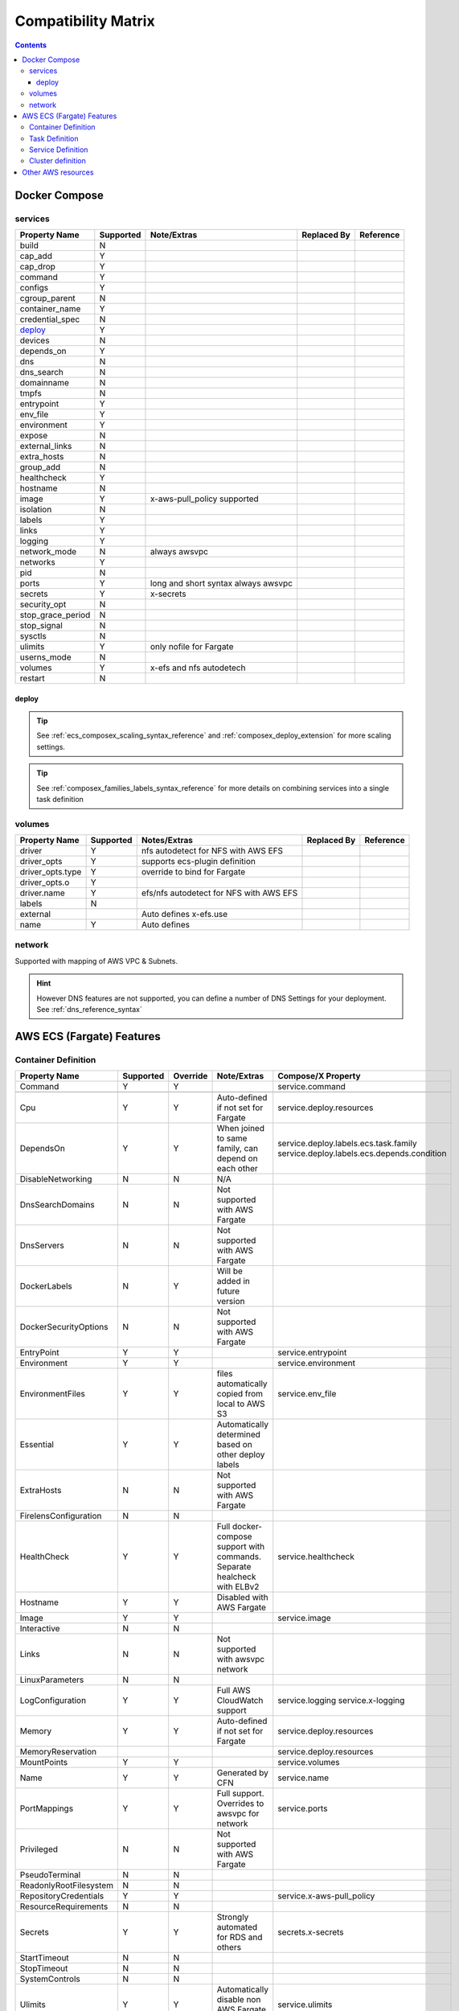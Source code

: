 ﻿.. _compatibility_matrix:

====================================
Compatibility Matrix
====================================

.. contents::

Docker Compose
===============

services
--------

+-------------------+-----------+-------------------+-------------+-----------+
| Property Name     | Supported | Note/Extras       | Replaced By | Reference |
+===================+===========+===================+=============+===========+
| build             | N         |                   |             |           |
+-------------------+-----------+-------------------+-------------+-----------+
| cap_add           | Y         |                   |             |           |
+-------------------+-----------+-------------------+-------------+-----------+
| cap_drop          | Y         |                   |             |           |
+-------------------+-----------+-------------------+-------------+-----------+
| command           | Y         |                   |             |           |
+-------------------+-----------+-------------------+-------------+-----------+
| configs           | Y         |                   |             |           |
+-------------------+-----------+-------------------+-------------+-----------+
| cgroup_parent     | N         |                   |             |           |
+-------------------+-----------+-------------------+-------------+-----------+
| container_name    | Y         |                   |             |           |
+-------------------+-----------+-------------------+-------------+-----------+
| credential_spec   | N         |                   |             |           |
+-------------------+-----------+-------------------+-------------+-----------+
| `deploy`_         | Y         |                   |             |           |
+-------------------+-----------+-------------------+-------------+-----------+
| devices           | N         |                   |             |           |
+-------------------+-----------+-------------------+-------------+-----------+
| depends_on        | Y         |                   |             |           |
+-------------------+-----------+-------------------+-------------+-----------+
| dns               | N         |                   |             |           |
+-------------------+-----------+-------------------+-------------+-----------+
| dns_search        | N         |                   |             |           |
+-------------------+-----------+-------------------+-------------+-----------+
| domainname        | N         |                   |             |           |
+-------------------+-----------+-------------------+-------------+-----------+
| tmpfs             | N         |                   |             |           |
+-------------------+-----------+-------------------+-------------+-----------+
| entrypoint        | Y         |                   |             |           |
+-------------------+-----------+-------------------+-------------+-----------+
| env_file          | Y         |                   |             |           |
+-------------------+-----------+-------------------+-------------+-----------+
| environment       | Y         |                   |             |           |
+-------------------+-----------+-------------------+-------------+-----------+
| expose            | N         |                   |             |           |
+-------------------+-----------+-------------------+-------------+-----------+
| external_links    | N         |                   |             |           |
+-------------------+-----------+-------------------+-------------+-----------+
| extra_hosts       | N         |                   |             |           |
+-------------------+-----------+-------------------+-------------+-----------+
| group_add         | N         |                   |             |           |
+-------------------+-----------+-------------------+-------------+-----------+
| healthcheck       | Y         |                   |             |           |
+-------------------+-----------+-------------------+-------------+-----------+
| hostname          | N         |                   |             |           |
+-------------------+-----------+-------------------+-------------+-----------+
| image             | Y         | x-aws-pull_policy |             |           |
|                   |           | supported         |             |           |
+-------------------+-----------+-------------------+-------------+-----------+
| isolation         | N         |                   |             |           |
+-------------------+-----------+-------------------+-------------+-----------+
| labels            | Y         |                   |             |           |
+-------------------+-----------+-------------------+-------------+-----------+
| links             | Y         |                   |             |           |
+-------------------+-----------+-------------------+-------------+-----------+
| logging           | Y         |                   |             |           |
+-------------------+-----------+-------------------+-------------+-----------+
| network_mode      | N         | always awsvpc     |             |           |
+-------------------+-----------+-------------------+-------------+-----------+
| networks          | Y         |                   |             |           |
+-------------------+-----------+-------------------+-------------+-----------+
| pid               | N         |                   |             |           |
+-------------------+-----------+-------------------+-------------+-----------+
| ports             | Y         | long and short    |             |           |
|                   |           | syntax            |             |           |
|                   |           | always awsvpc     |             |           |
+-------------------+-----------+-------------------+-------------+-----------+
| secrets           | Y         | x-secrets         |             |           |
+-------------------+-----------+-------------------+-------------+-----------+
| security_opt      | N         |                   |             |           |
+-------------------+-----------+-------------------+-------------+-----------+
| stop_grace_period | N         |                   |             |           |
+-------------------+-----------+-------------------+-------------+-----------+
| stop_signal       | N         |                   |             |           |
+-------------------+-----------+-------------------+-------------+-----------+
| sysctls           | N         |                   |             |           |
+-------------------+-----------+-------------------+-------------+-----------+
| ulimits           | Y         | only nofile for   |             |           |
|                   |           | Fargate           |             |           |
+-------------------+-----------+-------------------+-------------+-----------+
| userns_mode       | N         |                   |             |           |
+-------------------+-----------+-------------------+-------------+-----------+
| volumes           | Y         | x-efs and nfs     |             |           |
|                   |           | autodetech        |             |           |
+-------------------+-----------+-------------------+-------------+-----------+
| restart           | N         |                   |             |           |
+-------------------+-----------+-------------------+-------------+-----------+

deploy
+++++++

.. tip::

    See :ref:`ecs_composex_scaling_syntax_reference` and :ref:`composex_deploy_extension` for more scaling settings.

.. tip::

    See :ref:`composex_families_labels_syntax_reference` for more details on combining services into a single task definition


volumes
--------

+------------------+-----------+------------------------+-------------+-----------+
| Property Name    | Supported | Notes/Extras           | Replaced By | Reference |
+==================+===========+========================+=============+===========+
| driver           | Y         | nfs autodetect         |             |           |
|                  |           | for NFS with AWS EFS   |             |           |
+------------------+-----------+------------------------+-------------+-----------+
| driver_opts      | Y         | supports ecs-plugin    |             |           |
|                  |           | definition             |             |           |
+------------------+-----------+------------------------+-------------+-----------+
| driver_opts.type | Y         | override to bind       |             |           |
|                  |           | for Fargate            |             |           |
+------------------+-----------+------------------------+-------------+-----------+
| driver_opts.o    | Y         |                        |             |           |
+------------------+-----------+------------------------+-------------+-----------+
| driver.name      | Y         | efs/nfs autodetect for |             |           |
|                  |           | NFS with AWS EFS       |             |           |
+------------------+-----------+------------------------+-------------+-----------+
| labels           | N         |                        |             |           |
+------------------+-----------+------------------------+-------------+-----------+
| external         |           | Auto defines           |             |           |
|                  |           | x-efs.use              |             |           |
+------------------+-----------+------------------------+-------------+-----------+
| name             | Y         | Auto defines           |             |           |
+------------------+-----------+------------------------+-------------+-----------+


network
--------

Supported with mapping of AWS VPC & Subnets.

.. hint::

    However DNS features are not supported, you can define a number of DNS Settings for your deployment.
    See :ref:`dns_reference_syntax`

AWS ECS (Fargate) Features
===========================


Container Definition
---------------------

+------------------------+-----------+----------+---------------------------------------+---------------------------------------------+
| Property Name          | Supported | Override | Note/Extras                           | Compose/X Property                          |
+========================+===========+==========+=======================================+=============================================+
| Command                | Y         | Y        |                                       | service.command                             |
+------------------------+-----------+----------+---------------------------------------+---------------------------------------------+
|                        |           |          |                                       |                                             |
+------------------------+-----------+----------+---------------------------------------+---------------------------------------------+
| Cpu                    | Y         | Y        | Auto-defined if not                   | service.deploy.resources                    |
|                        |           |          | set for Fargate                       |                                             |
+------------------------+-----------+----------+---------------------------------------+---------------------------------------------+
| DependsOn              | Y         | Y        | When joined to same family,           | service.deploy.labels.ecs.task.family       |
|                        |           |          | can depend on each other              | service.deploy.labels.ecs.depends.condition |
+------------------------+-----------+----------+---------------------------------------+---------------------------------------------+
| DisableNetworking      | N         | N        | N/A                                   |                                             |
+------------------------+-----------+----------+---------------------------------------+---------------------------------------------+
| DnsSearchDomains       | N         | N        | Not supported with AWS Fargate        |                                             |
+------------------------+-----------+----------+---------------------------------------+---------------------------------------------+
| DnsServers             | N         | N        | Not supported with AWS Fargate        |                                             |
+------------------------+-----------+----------+---------------------------------------+---------------------------------------------+
| DockerLabels           | N         | Y        | Will be added in future version       |                                             |
+------------------------+-----------+----------+---------------------------------------+---------------------------------------------+
| DockerSecurityOptions  | N         | N        | Not supported with AWS Fargate        |                                             |
+------------------------+-----------+----------+---------------------------------------+---------------------------------------------+
| EntryPoint             | Y         | Y        |                                       | service.entrypoint                          |
+------------------------+-----------+----------+---------------------------------------+---------------------------------------------+
| Environment            | Y         | Y        |                                       | service.environment                         |
+------------------------+-----------+----------+---------------------------------------+---------------------------------------------+
| EnvironmentFiles       | Y         | Y        | files automatically copied from       | service.env_file                            |
|                        |           |          | local to AWS S3                       |                                             |
+------------------------+-----------+----------+---------------------------------------+---------------------------------------------+
| Essential              | Y         | Y        | Automatically determined based        |                                             |
|                        |           |          | on other deploy labels                |                                             |
+------------------------+-----------+----------+---------------------------------------+---------------------------------------------+
| ExtraHosts             | N         | N        | Not supported with AWS Fargate        |                                             |
+------------------------+-----------+----------+---------------------------------------+---------------------------------------------+
| FirelensConfiguration  | N         | N        |                                       |                                             |
+------------------------+-----------+----------+---------------------------------------+---------------------------------------------+
| HealthCheck            | Y         | Y        | Full docker-compose support           | service.healthcheck                         |
|                        |           |          | with commands.                        |                                             |
|                        |           |          | Separate healcheck with ELBv2         |                                             |
+------------------------+-----------+----------+---------------------------------------+---------------------------------------------+
| Hostname               | Y         | Y        | Disabled with AWS Fargate             |                                             |
+------------------------+-----------+----------+---------------------------------------+---------------------------------------------+
| Image                  | Y         | Y        |                                       | service.image                               |
+------------------------+-----------+----------+---------------------------------------+---------------------------------------------+
| Interactive            | N         | N        |                                       |                                             |
+------------------------+-----------+----------+---------------------------------------+---------------------------------------------+
| Links                  | N         | N        | Not supported with awsvpc network     |                                             |
+------------------------+-----------+----------+---------------------------------------+---------------------------------------------+
| LinuxParameters        | N         | N        |                                       |                                             |
+------------------------+-----------+----------+---------------------------------------+---------------------------------------------+
| LogConfiguration       | Y         | Y        | Full AWS CloudWatch support           | service.logging                             |
|                        |           |          |                                       | service.x-logging                           |
+------------------------+-----------+----------+---------------------------------------+---------------------------------------------+
| Memory                 | Y         | Y        | Auto-defined if not                   | service.deploy.resources                    |
|                        |           |          | set for Fargate                       |                                             |
+------------------------+-----------+----------+---------------------------------------+---------------------------------------------+
| MemoryReservation      |           |          |                                       | service.deploy.resources                    |
+------------------------+-----------+----------+---------------------------------------+---------------------------------------------+
| MountPoints            | Y         | Y        |                                       | service.volumes                             |
+------------------------+-----------+----------+---------------------------------------+---------------------------------------------+
| Name                   | Y         | Y        | Generated by CFN                      | service.name                                |
+------------------------+-----------+----------+---------------------------------------+---------------------------------------------+
| PortMappings           | Y         | Y        | Full support. Overrides to            | service.ports                               |
|                        |           |          | awsvpc for network                    |                                             |
+------------------------+-----------+----------+---------------------------------------+---------------------------------------------+
| Privileged             | N         | N        | Not supported with AWS Fargate        |                                             |
+------------------------+-----------+----------+---------------------------------------+---------------------------------------------+
| PseudoTerminal         | N         | N        |                                       |                                             |
+------------------------+-----------+----------+---------------------------------------+---------------------------------------------+
| ReadonlyRootFilesystem | N         | N        |                                       |                                             |
+------------------------+-----------+----------+---------------------------------------+---------------------------------------------+
| RepositoryCredentials  | Y         | Y        |                                       | service.x-aws-pull_policy                   |
+------------------------+-----------+----------+---------------------------------------+---------------------------------------------+
| ResourceRequirements   | N         | N        |                                       |                                             |
+------------------------+-----------+----------+---------------------------------------+---------------------------------------------+
| Secrets                | Y         | Y        | Strongly automated for RDS and others | secrets.x-secrets                           |
+------------------------+-----------+----------+---------------------------------------+---------------------------------------------+
| StartTimeout           | N         | N        |                                       |                                             |
+------------------------+-----------+----------+---------------------------------------+---------------------------------------------+
| StopTimeout            | N         | N        |                                       |                                             |
+------------------------+-----------+----------+---------------------------------------+---------------------------------------------+
| SystemControls         | N         | N        |                                       |                                             |
+------------------------+-----------+----------+---------------------------------------+---------------------------------------------+
| Ulimits                | Y         | Y        | Automatically disable non AWS Fargate | service.ulimits                             |
|                        |           |          | supported                             |                                             |
+------------------------+-----------+----------+---------------------------------------+---------------------------------------------+
| User                   | Y         | Y        | Expects IDs as docker-compose does    | service.user                                |
+------------------------+-----------+----------+---------------------------------------+---------------------------------------------+
| VolumesFrom            | N         | N        | To be implemented                     |                                             |
+------------------------+-----------+----------+---------------------------------------+---------------------------------------------+
| WorkingDirectory       | N         | N        |                                       |                                             |
+------------------------+-----------+----------+---------------------------------------+---------------------------------------------+


Task Definition
----------------

+-------------------------+-----------+----------+---------------------------------+--------------------------------------------------+
| Property Name           | Supported | Override | Note/Extras                     | Compose/X Property                               |
+=========================+===========+==========+=================================+==================================================+
| ContainerDefinitions    | Y         | Y        | Strictly generated by           | services                                         |
|                         |           |          | Compose-X                       |                                                  |
+-------------------------+-----------+----------+---------------------------------+--------------------------------------------------+
| Cpu                     | Y         | Y        | Auto computed for AWS Fargate   | deploy.resources                                 |
|                         |           |          | based on deploy.resources       | :ref:`composex_deploy_extension`                 |
+-------------------------+-----------+----------+---------------------------------+--------------------------------------------------+
| ExecutionRoleArn        | Y         | Y        | Strictly generated by Compose-X | :ref:`x_iam_syntax_reference`                    |
+-------------------------+-----------+----------+---------------------------------+--------------------------------------------------+
| Family                  | Y         | Y        | Uses service name or uses label | deploy.labels.ecs.task.family                    |
|                         |           |          |                                 | :ref:`composex_families_labels_syntax_reference` |
+-------------------------+-----------+----------+---------------------------------+--------------------------------------------------+
| InferenceAccelerators   | N         | N        |                                 |                                                  |
+-------------------------+-----------+----------+---------------------------------+--------------------------------------------------+
| IpcMode                 | N         | N        |                                 |                                                  |
+-------------------------+-----------+----------+---------------------------------+--------------------------------------------------+
| Memory                  | Y         | Y        | Auto computed for AWS Fargate   | deploy.resources                                 |
|                         |           |          |  based on deploy.resources      |                                                  |
+-------------------------+-----------+----------+---------------------------------+--------------------------------------------------+
| NetworkMode             | Y         | N        | Always awsvpc                   |                                                  |
+-------------------------+-----------+----------+---------------------------------+--------------------------------------------------+
| PidMode                 | N         | N        | Not supported in Fargate        |                                                  |
+-------------------------+-----------+----------+---------------------------------+--------------------------------------------------+
| PlacementConstraints    | N         | N        | Not applicable to Fargate       |                                                  |
+-------------------------+-----------+----------+---------------------------------+--------------------------------------------------+
| ProxyConfiguration      | Y         | Y        | See x-appmesh                   | :ref:`appmesh_syntax_reference`                  |
+-------------------------+-----------+----------+---------------------------------+--------------------------------------------------+
| RequiresCompatibilities | Y         | N        | EC2 and Fargate always defined  |                                                  |
+-------------------------+-----------+----------+---------------------------------+--------------------------------------------------+
| Tags                    | Y         | Y        | Generated by Compose-X          | See x-tags                                       |
+-------------------------+-----------+----------+---------------------------------+--------------------------------------------------+

Service Definition
-------------------

+--------------------------+-----------+----------+--------------------------+----------------------------------------------+
| Property Name            | Supported | Override | Note/Extras              | Compose/X Property                           |
+==========================+===========+==========+==========================+==============================================+
| CapacityProviderStrategy | N         |          |                          |                                              |
+--------------------------+-----------+----------+--------------------------+----------------------------------------------+
| Cluster                  | Y         | Y        | x-cluster to             | :ref:`ecs_cluster_syntax_reference`          |
|                          |           |          | create or use            |                                              |
+--------------------------+-----------+----------+--------------------------+----------------------------------------------+
| DeploymentConfiguration  | N         |          |                          |                                              |
+--------------------------+-----------+----------+--------------------------+----------------------------------------------+
| DeploymentController     | Y         | N        | To date, only            |                                              |
|                          |           |          | ECS                      |                                              |
+--------------------------+-----------+----------+--------------------------+----------------------------------------------+
| DesiredCount             | Y         | N/A      |                          | service.deploy.replicas                      |
|                          |           |          |                          | :ref:`composex_deploy_extension`             |
|                          |           |          |                          | :ref:`ecs_composex_scaling_syntax_reference` |
+--------------------------+-----------+----------+--------------------------+----------------------------------------------+
| EnableECSManagedTags     | Y         | N        |                          |                                              |
+--------------------------+-----------+----------+--------------------------+----------------------------------------------+
| LoadBalancers            | Y         | N/A      |                          | :ref:`elbv2_syntax_reference`                |
+--------------------------+-----------+----------+--------------------------+----------------------------------------------+
| NetworkConfiguration     | Y         | Y        |                          | service.networks                             |
|                          |           |          |                          | :ref:`_x_configs_network_syntax`             |
+--------------------------+-----------+----------+--------------------------+----------------------------------------------+
| PlacementConstraints     | N         | N/A      |                          |                                              |
+--------------------------+-----------+----------+--------------------------+----------------------------------------------+
| PlacementStrategies      | N         | N/A      |                          |                                              |
+--------------------------+-----------+----------+--------------------------+----------------------------------------------+
| PlatformVersion          | Y         | Y        | Default to 1.4.0 for     |                                              |
|                          |           |          | full features support    |                                              |
+--------------------------+-----------+----------+--------------------------+----------------------------------------------+
| PropagateTags            | Y         | N        |                          |                                              |
+--------------------------+-----------+----------+--------------------------+----------------------------------------------+
| Role                     | Y         | N        | Can extend default       | :ref:`x_iam_syntax_reference`                |
|                          |           |          | with x-aws- or x-iam     |                                              |
+--------------------------+-----------+----------+--------------------------+----------------------------------------------+
| SchedulingStrategy       | N         | N/A      |                          |                                              |
+--------------------------+-----------+----------+--------------------------+----------------------------------------------+
| ServiceArn               | N         | N/A      |                          |                                              |
+--------------------------+-----------+----------+--------------------------+----------------------------------------------+
| ServiceName              | Y         | N        | Stricly generated by     |                                              |
|                          |           |          | AWS CFN                  |                                              |
+--------------------------+-----------+----------+--------------------------+----------------------------------------------+
| ServiceRegistries        | Y         | Y        | See AppMesh              | :ref:`appmesh_syntax_reference`              |
+--------------------------+-----------+----------+--------------------------+----------------------------------------------+
| Tags                     | Y         | Y        |                          |                                              |
+--------------------------+-----------+----------+--------------------------+----------------------------------------------+
| TaskDefinition           | Y         | N        | Strictly generated       |                                              |
|                          |           |          | by Compose-X and AWS CFN |                                              |
+--------------------------+-----------+----------+--------------------------+----------------------------------------------+

Cluster definition
-------------------

All properties for AWS::ECS::Cluster are supported. Pass them through :ref:`ecs_cluster_syntax_reference`


Other AWS resources
====================

When defining other AWS resources via x-<resource type>, using **Properties**, there is a 100% compatibility support.
However, in some cases, values passed might be overridden in order to make things function together.
On those cases, they will be flagged in the syntax reference of the resource specifically.
